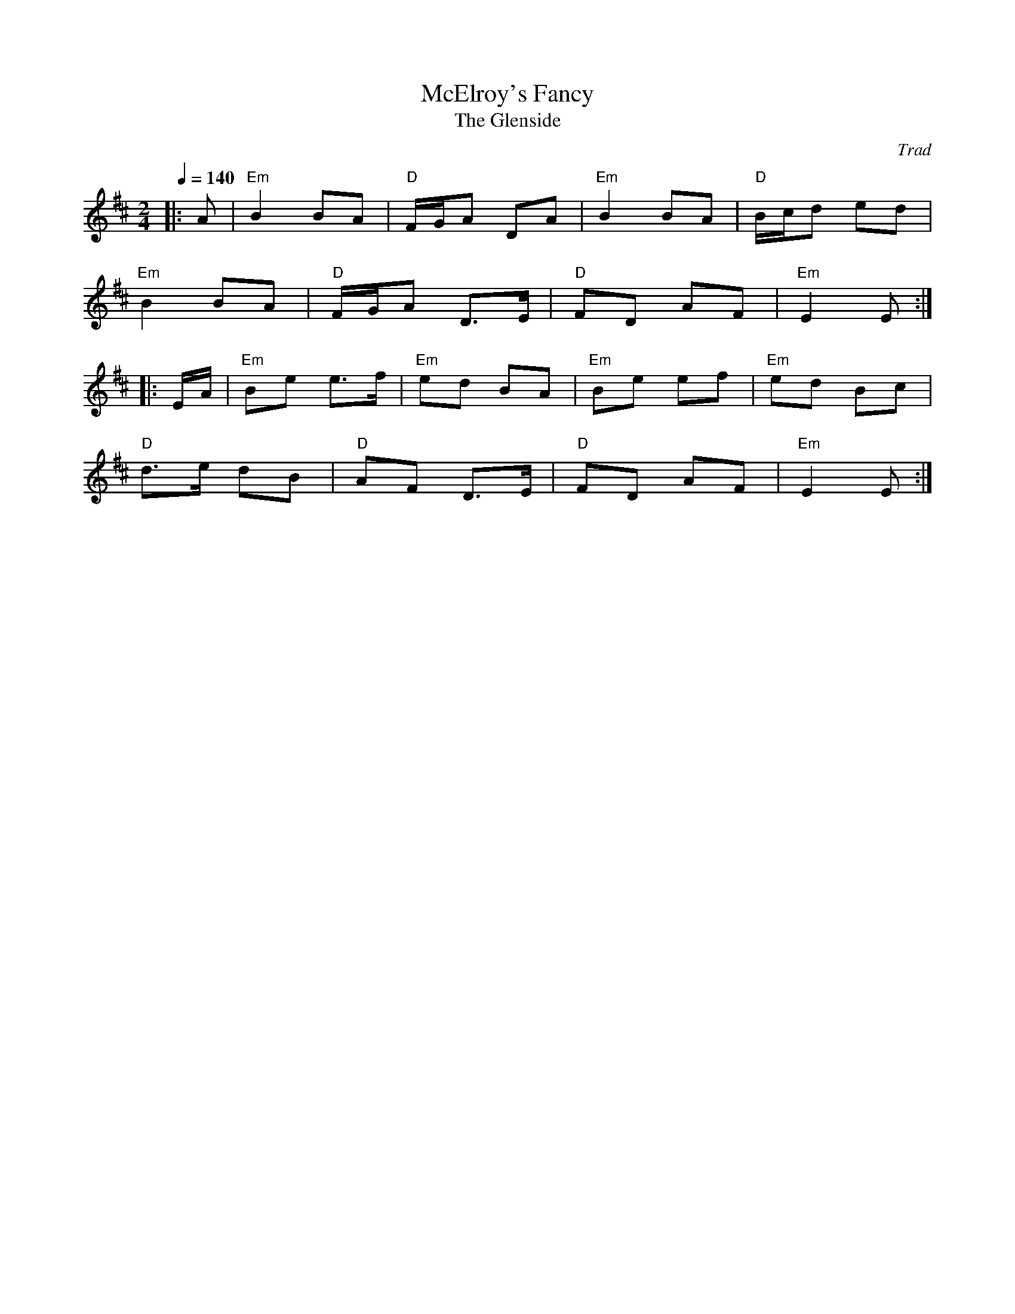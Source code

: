 X: 1
T: McElroy's Fancy
T: The Glenside
C: Trad
R: Polka
M: 2/4
L: 1/8
K: Edor
Q: 1/4=140
Z: ABC transcription by Verge Roller
r: 32
|: A | "Em" B2 BA | "D" F/2G/2A DA | "Em" B2 BA | "D" B/2c/2d ed |
"Em" B2 BA | "D" F/2G/2A D>E | "D" FD AF | "Em" E2 E :|
|: E/A/ | "Em" Be e>f | "Em" ed BA | "Em" Be ef | "Em"  ed Bc |
"D" d>e dB | "D" AF D>E | "D" FD AF | "Em" E2 E :|
